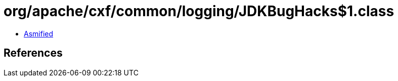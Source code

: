 = org/apache/cxf/common/logging/JDKBugHacks$1.class

 - link:JDKBugHacks$1-asmified.java[Asmified]

== References

